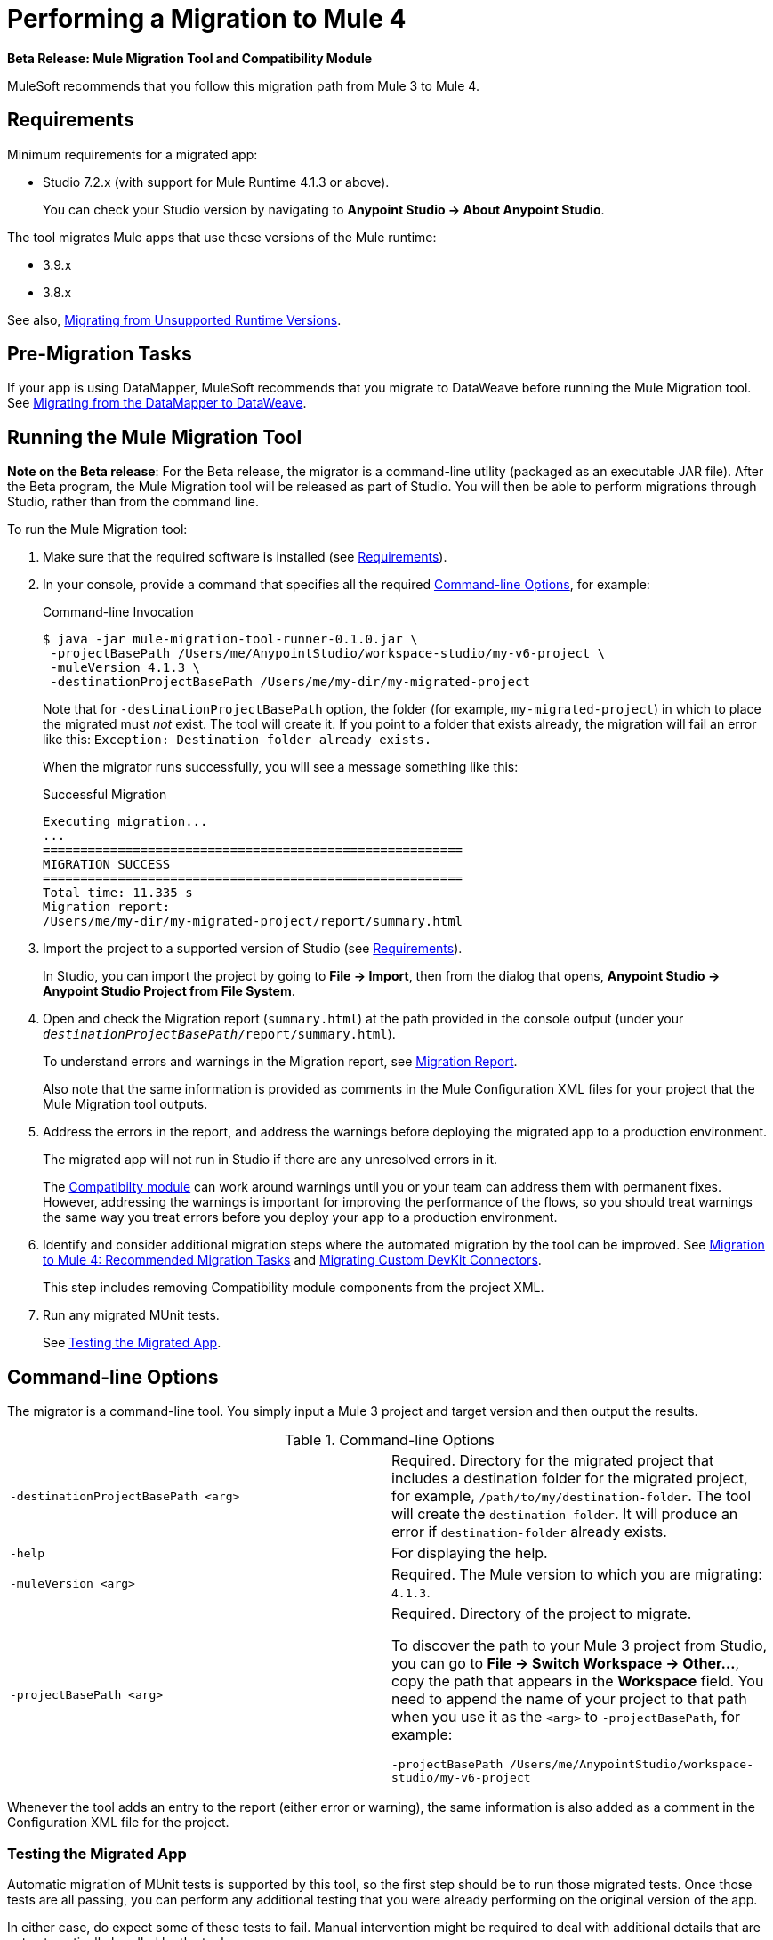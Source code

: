= Performing a Migration to Mule 4

//TODO: FOR GA, REMOVE *Beta* FROM GA VERSION
*Beta Release: Mule Migration Tool and Compatibility Module*

MuleSoft recommends that you follow this migration path from Mule 3 to Mule 4.

[[min_reqs]]
== Requirements

Minimum requirements for a migrated app:

* Studio 7.2.x (with support for Mule Runtime 4.1.3 or above).
+
You can check your Studio version by navigating to
*Anypoint Studio -> About Anypoint Studio*.

The tool migrates Mule apps that use these versions of the Mule runtime:

* 3.9.x
* 3.8.x

See also, <<unsupported_projects>>.

[[premigration_tasks]]

== Pre-Migration Tasks

If your app is using DataMapper, MuleSoft recommends that you migrate to DataWeave
before running the Mule Migration tool. See <<datamapper>>.

[[run_tool]]
== Running the Mule Migration Tool

//TODO: FOR GA, REMOVE NOTE AND REVISE CONTENT TO DESCRIBE STUDIO WORKFLOW
*Note on the Beta release*: For the Beta release, the migrator is a command-line
utility (packaged as an executable JAR file). After the Beta program, the
Mule Migration tool will be released as part of Studio. You will then be able
to perform migrations through Studio, rather than from the command line.

//TODO: GET A JAR NAME THAT IS MORE LIKE WHAT CUSTOMERS WILL SEE
//TODO: LINK OUT TO STUDIO IMPORT STEPS.
To run the Mule Migration tool:

. Make sure that the required software is installed
(see <<min_reqs, Requirements>>).
. In your console, provide a command that specifies all the required <<options>>,
for example:
+
.Command-line Invocation
[source,console,linenums]
----
$ java -jar mule-migration-tool-runner-0.1.0.jar \
 -projectBasePath /Users/me/AnypointStudio/workspace-studio/my-v6-project \
 -muleVersion 4.1.3 \
 -destinationProjectBasePath /Users/me/my-dir/my-migrated-project
----
+
Note that for `-destinationProjectBasePath` option, the folder (for example,
`my-migrated-project`) in which to place the migrated must _not_ exist. The tool
will create it. If you point to a folder that exists already, the migration will
fail an error like this: `Exception: Destination folder already exists.`
+
When the migrator runs successfully, you will see a message something like this:
+
.Successful Migration
[source,console,linenums]
----
Executing migration...
...
========================================================
MIGRATION SUCCESS
========================================================
Total time: 11.335 s
Migration report:
/Users/me/my-dir/my-migrated-project/report/summary.html
----
+
. Import the project to a supported version of Studio
(see <<min_reqs, Requirements>>).
+
In Studio, you can import the project by going to *File -> Import*, then from the
dialog that opens, *Anypoint Studio -> Anypoint Studio Project from File System*.
+
. Open and check the Migration report (`summary.html`) at the path provided in
the console output  (under your
  `_destinationProjectBasePath_/report/summary.html`).
+
To understand errors and warnings in the Migration report, see
link:migration-report[Migration Report].
+
Also note that the same information is provided as comments in the
Mule Configuration XML files for your project that the Mule Migration tool
outputs.
+
. Address the errors in the report, and address the warnings before deploying
the migrated app to a production environment.
+
The migrated app will not run in Studio if there are any unresolved
errors in it.
+
The link:migration-tool#compatibility_module[Compatibilty module] can work
around warnings until you or your team can address them with permanent fixes.
However, addressing the warnings is important for improving the performance of
the flows, so you should treat warnings the same way you treat errors before you
deploy your app to a production environment.
+
. Identify and consider additional migration steps where the automated migration
by the tool can be improved. See
link:migration-tool-post-mig[Migration to Mule 4: Recommended Migration Tasks] and
<<devkit>>.
+
This step includes removing Compatibility module components from the project XML.
+
. Run any migrated MUnit tests.
+
See <<munit, Testing the Migrated App>>.

[[options]]
== Command-line Options

The migrator is a command-line tool. You simply input a Mule 3 project and
target version and then output the results.

.Command-line Options
|===
| `-destinationProjectBasePath <arg>` | Required. Directory for the migrated
project that includes a destination folder for the migrated project, for
example, `/path/to/my/destination-folder`. The tool will create the
`destination-folder`. It will produce an error if `destination-folder` already
exists.
| `-help` | For displaying the help.
| `-muleVersion <arg>` | Required. The Mule version to which you are migrating: `4.1.3`.
| `-projectBasePath <arg>` a| Required. Directory of the project to migrate.

To discover the path to your Mule 3 project from Studio, you can go to
*File -> Switch Workspace -> Other...*, copy the path that appears in
the *Workspace* field. You need to append the name of your project
to that path when you use it as the `<arg>`
to `-projectBasePath`, for example:

`-projectBasePath /Users/me/AnypointStudio/workspace-studio/my-v6-project`
|===

Whenever the tool adds an entry to the report (either error or warning), the
same information is also added as a comment in the Configuration XML file for the
project.

[[munit]]
=== Testing the Migrated App

Automatic migration of MUnit tests is supported by this tool, so the first step
should be to run those migrated tests. Once those tests are all passing, you
can perform any additional testing that you were already performing on the
original version of the app.

In either case, do expect some of these tests to fail. Manual intervention might
be required to deal with additional details that are not automatically handled
by the tool.

[[datamapper]]
== Migrating from the DataMapper to DataWeave

DataMapper is not supported by the Mule Migration tool. However, you can
use the DataWeave Migrator tool.

. Before migrating to Mule 4, migrate your DataMapper transformations to
DataWeave using the
link:/mule-user-guide/v/3.8/dataweave-migrator[DataWeave Migrator Tool]
(available for Mule 3.7, 3.8, and 3.9).
. Run the Mule Migration tool.

[[devkit]]
== Migrating Custom DevKit Connectors

Mule apps might contain custom-made DevKit connectors. Though the
tool cannot migrate them, the link:/mule-sdk/v/1.1/dmt[DevKit Migration tool]
is available to convert these DevKit projects to Mule 4 SDK ones. After
migrating them, you then need to:

* Manually add the migrated modules to the app's `pom.xml`.
* Manually adapt all the uses of such connectors.

[[unsupported_projects]]
== Migrating from Unsupported Runtime Versions

If you want to migrate apps that are currently running on unsupported
runtime versions such as 3.7.x, 3.6.x or before, you can still use the migrator. However, a greater ratio of migration errors, unsupported patterns, or
incorrect code generation is to be expected.

Although MuleSoft will not officially support these cases, it is probably a
good idea to try the tool on them anyway. Dealing with limitations is likely
to be much easier than dealing with a completely unaided migration.

== See Also

link:migration-tool[Migration to Mule 4]

link:migration-tool-post-mig[Migration to Mule 4: Recommended Post-Migration Tasks]

